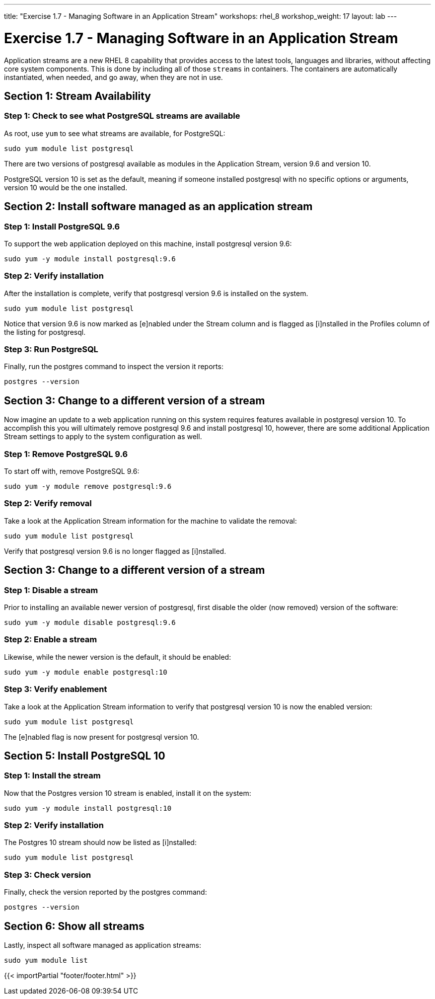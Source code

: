 ---
title: "Exercise 1.7 - Managing Software in an Application Stream"
workshops: rhel_8
workshop_weight: 17
layout: lab
---

:icons: font
:imagesdir: /workshops/rhel_8/images
:package_url: http://docs.ansible.com/ansible/package_module.html
:service_url: http://docs.ansible.com/ansible/service_module.html
:gather_facts_url: http://docs.ansible.com/ansible/latest/playbooks_variables.html#turning-off-facts


= Exercise 1.7 - Managing Software in an Application Stream

Application streams are a new RHEL 8 capability that provides access to the latest tools, languages and libraries, without affecting core system components. This is done by including all of those `streams` in containers. The containers are automatically instantiated, when needed, and go away, when they are not in use.

== Section 1: Stream Availability

=== Step 1: Check to see what PostgreSQL streams are available

As root, use `yum` to see what streams are available, for PostgreSQL:

[source,bash]
----
sudo yum module list postgresql
----

There are two versions of postgresql available as modules in the Application Stream, version 9.6 and version 10.

PostgreSQL version 10 is set as the default, meaning if someone installed postgresql with no specific options or arguments, version 10 would be the one installed.

== Section 2: Install software managed as an application stream

=== Step 1: Install PostgreSQL 9.6

To support the web application deployed on this machine, install postgresql version 9.6:

[source,bash]
----
sudo yum -y module install postgresql:9.6
----

=== Step 2: Verify installation

After the installation is complete, verify that postgresql version 9.6 is installed on the system.

[source,bash]
----
sudo yum module list postgresql
----

Notice that version 9.6 is now marked as [e]nabled under the Stream column and is flagged as [i]nstalled in the Profiles column of the listing for postgresql.

=== Step 3: Run PostgreSQL

Finally, run the postgres command to inspect the version it reports:

[source,bash]
----
postgres --version
----

== Section 3: Change to a different version of a stream

Now imagine an update to a web application running on this system requires features available in postgresql version 10. To accomplish this you will ultimately remove postgresql 9.6 and install postgresql 10, however, there are some additional Application Stream settings to apply to the system configuration as well.

=== Step 1: Remove PostgreSQL 9.6

To start off with, remove PostgreSQL 9.6:

[source,bash]
----
sudo yum -y module remove postgresql:9.6
----

=== Step 2: Verify removal

Take a look at the Application Stream information for the machine to validate the removal:

[source,bash]
----
sudo yum module list postgresql
----

Verify that postgresql version 9.6 is no longer flagged as [i]nstalled.

== Section 3: Change to a different version of a stream

=== Step 1: Disable a stream

Prior to installing an available newer version of postgresql, first disable the older (now removed) version of the software:

[source,bash]
----
sudo yum -y module disable postgresql:9.6
----

=== Step 2: Enable a stream

Likewise, while the newer version is the default, it should be enabled:

[source,bash]
----
sudo yum -y module enable postgresql:10
----

=== Step 3: Verify enablement

Take a look at the Application Stream information to verify that postgresql version 10 is now the enabled version:

[source,bash]
----
sudo yum module list postgresql
----

The [e]nabled flag is now present for postgresql version 10.

== Section 5: Install PostgreSQL 10

=== Step 1: Install the stream

Now that the Postgres version 10 stream is enabled, install it on the system:

[source,bash]
----
sudo yum -y module install postgresql:10
----

=== Step 2: Verify installation

The Postgres 10 stream should now be listed as [i]nstalled:

[source,bash]
----
sudo yum module list postgresql
----

=== Step 3: Check version

Finally, check the version reported by the postgres command:

[source,bash]
----
postgres --version
----

== Section 6: Show all streams

Lastly, inspect all software managed as application streams:

[source,bash]
----
sudo yum module list
----

{{< importPartial "footer/footer.html" >}}
